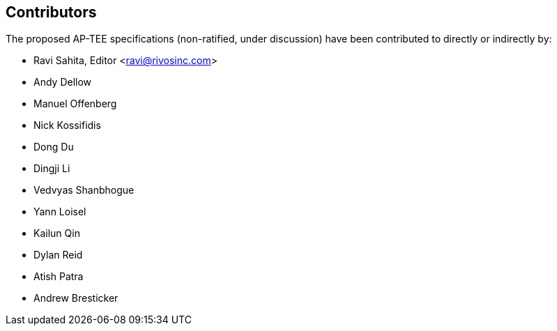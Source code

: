 == Contributors

The proposed AP-TEE specifications (non-ratified, under discussion) have been contributed to directly or indirectly by:

[%hardbreaks]
* Ravi Sahita, Editor <ravi@rivosinc.com>
* Andy Dellow
* Manuel Offenberg
* Nick Kossifidis
* Dong Du
* Dingji Li
* Vedvyas Shanbhogue
* Yann Loisel
* Kailun Qin
* Dylan Reid
* Atish Patra
* Andrew Bresticker

